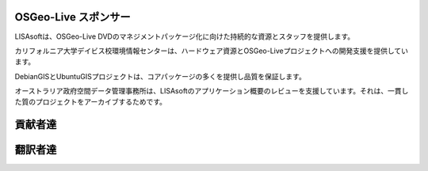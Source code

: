 OSGeo-Live スポンサー
================================================================================

.. image:: ../images/logos/lisasoftlogo.jpg
  :alt: LISAsoft
  :target: http://lisasoft.com

LISAsoftは、OSGeo-Live DVDのマネジメントパッケージ化に向けた持続的な資源とスタッフを提供します。

.. image:: ../images/logos/ucd_ice_logo.png
  :alt: Information Center for the Environment at the University of California, Davis
  :target: http://ice.ucdavis.edu

カリフォルニア大学デイビス校環境情報センターは、ハードウェア資源とOSGeo-Liveプロジェクトへの開発支援を提供しています。

.. image:: ../images/logos/debiangis_mollweide.png
  :scale: 30 %
  :alt: The DebianGIS and UbuntuGIS projects
  :target: http://wiki.debian.org/DebianGis

DebianGISとUbuntuGISプロジェクトは、コアパッケージの多くを提供し品質を保証します。

.. image:: ../images/logos/OSDM_stacked.png
  :alt: The Australian Government's Office of Spatial Data Management
  :target: http://www.osdm.gov.au

オーストラリア政府空間データ管理事務所は、LISAsoftのアプリケーション概要のレビューを支援しています。それは、一貫した質のプロジェクトをアーカイブするためです。

.. include :: sponsors_osgeo.rst

貢献者達
================================================================================
.. include :: ../contributors.rst

翻訳者達
================================================================================
.. include :: ../translators.rst

